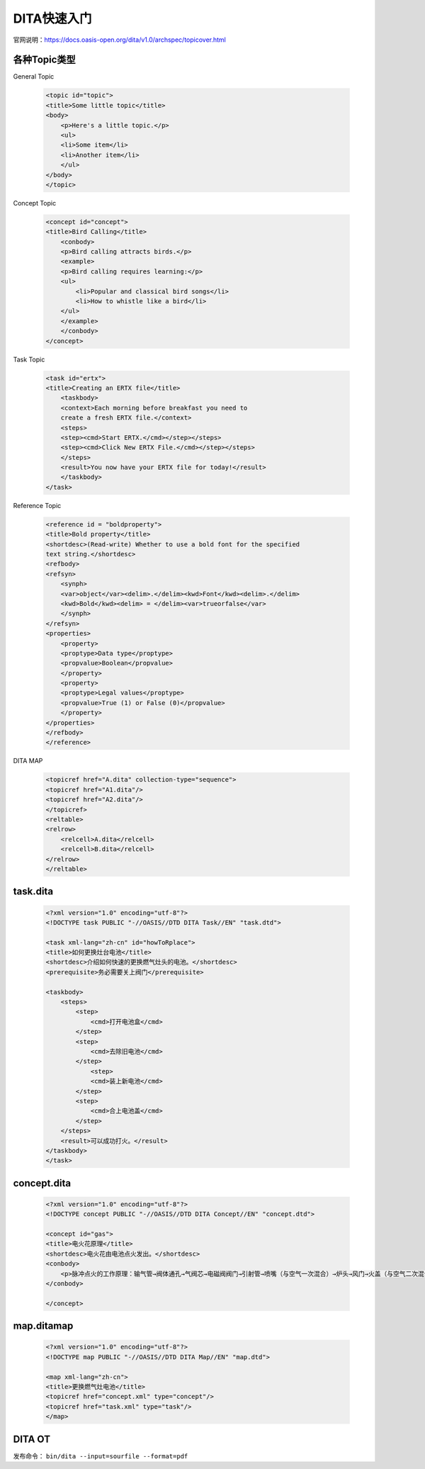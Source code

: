 =============
DITA快速入门
=============

官网说明：https://docs.oasis-open.org/dita/v1.0/archspec/topicover.html


各种Topic类型
=================

General Topic

  .. code-block:: xml
    
    <topic id="topic">
    <title>Some little topic</title>
    <body>
        <p>Here's a little topic.</p>
        <ul>
        <li>Some item</li>
        <li>Another item</li>
        </ul>
    </body>
    </topic>




Concept Topic

 .. code-block:: xml

    <concept id="concept">
    <title>Bird Calling</title>
        <conbody>
        <p>Bird calling attracts birds.</p>
        <example>
        <p>Bird calling requires learning:</p>
        <ul>
            <li>Popular and classical bird songs</li>
            <li>How to whistle like a bird</li>
        </ul>
        </example>
        </conbody>
    </concept> 



Task Topic

  .. code-block:: xml

    <task id="ertx">
    <title>Creating an ERTX file</title>
        <taskbody>
        <context>Each morning before breakfast you need to 
        create a fresh ERTX file.</context>
        <steps>
        <step><cmd>Start ERTX.</cmd></step></steps>
        <step><cmd>Click New ERTX File.</cmd></step></steps>
        </steps>
        <result>You now have your ERTX file for today!</result>
        </taskbody>
    </task>

Reference Topic

      .. code-block:: xml

            <reference id = "boldproperty">
            <title>Bold property</title>
            <shortdesc>(Read-write) Whether to use a bold font for the specified
            text string.</shortdesc>
            <refbody>
            <refsyn>
                <synph>
                <var>object</var><delim>.</delim><kwd>Font</kwd><delim>.</delim>
                <kwd>Bold</kwd><delim> = </delim><var>trueorfalse</var>
                </synph>
            </refsyn>
            <properties>
                <property>
                <proptype>Data type</proptype>
                <propvalue>Boolean</propvalue>
                </property>
                <property>
                <proptype>Legal values</proptype>
                <propvalue>True (1) or False (0)</propvalue>
                </property>
            </properties>
            </refbody>
            </reference>



DITA MAP

 .. code-block:: xml

        <topicref href="A.dita" collection-type="sequence">
        <topicref href="A1.dita"/>
        <topicref href="A2.dita"/>
        </topicref>
        <reltable>
        <relrow>
            <relcell>A.dita</relcell>
            <relcell>B.dita</relcell>
        </relrow>
        </reltable>


task.dita
============

 .. code-block:: xml

        <?xml version="1.0" encoding="utf-8"?>
        <!DOCTYPE task PUBLIC "-//OASIS//DTD DITA Task//EN" "task.dtd">

        <task xml-lang="zh-cn" id="howToRplace">
        <title>如何更换灶台电池</title>
        <shortdesc>介绍如何快速的更换燃气灶头的电池。</shortdesc>
        <prerequisite>务必需要关上阀门</prerequisite>

        <taskbody>
            <steps>
                <step>
                    <cmd>打开电池盒</cmd>
                </step>
                <step>
                    <cmd>去除旧电池</cmd>
                </step>
                    <step>
                    <cmd>装上新电池</cmd>
                </step>
                <step>
                    <cmd>合上电池盖</cmd>
                </step>
            </steps>
            <result>可以成功打火。</result>
        </taskbody>
        </task>


concept.dita
=================

 .. code-block:: xml

        <?xml version="1.0" encoding="utf-8"?>
        <!DOCTYPE concept PUBLIC "-//OASIS//DTD DITA Concept//EN" "concept.dtd">

        <concept id="gas">
        <title>电火花原理</title>
        <shortdesc>电火花由电池点火发出。</shortdesc>
        <conbody>
            <p>脉冲点火的工作原理：输气管→阀体通孔→气阀芯→电磁阀阀门→引射管→喷嘴（与空气一次混合）→炉头→风门→火盖（与空气二次混合），遇火后燃烧</p>
        </conbody>
        
        </concept>



map.ditamap
=================

 .. code-block:: xml
    
        <?xml version="1.0" encoding="utf-8"?>
        <!DOCTYPE map PUBLIC "-//OASIS//DTD DITA Map//EN" "map.dtd">

        <map xml-lang="zh-cn">
        <title>更换燃气灶电池</title>
        <topicref href="concept.xml" type="concept"/>
        <topicref href="task.xml" type="task"/>
        </map>

DITA OT 
=================

发布命令： ``bin/dita --input=sourfile --format=pdf``